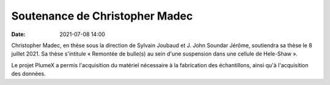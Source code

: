 Soutenance de Christopher Madec
===============================

:date: 2021-07-08 14:00

Christopher Madec, en thèse sous la direction de Sylvain Joubaud et J. John
Soundar Jérôme, soutiendra sa thèse le 8 juillet 2021.
Sa thèse s'intitule « Remontée de bulle(s) au sein d'une suspension dans une cellule de
Hele-Shaw ».

Le projet PlumeX a permis l'acquisition du matériel nécessaire à la fabrication des échantillons,
ainsi qu'à l'acquisition des données.
